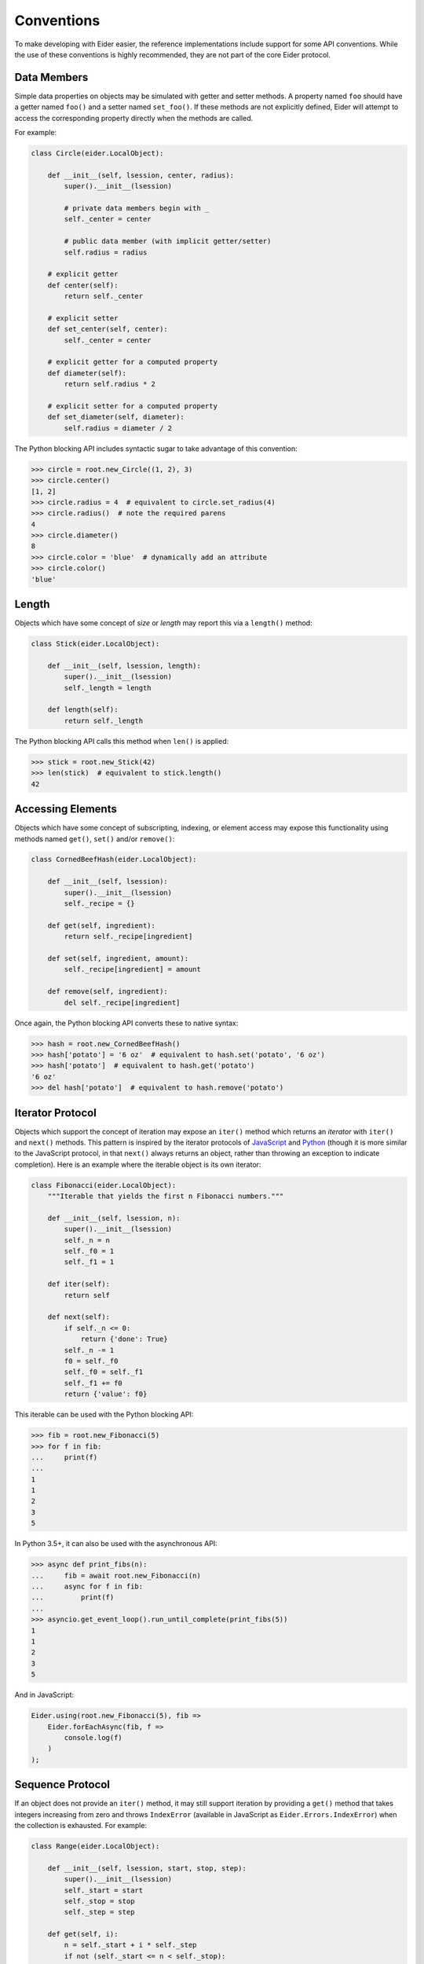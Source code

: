 .. sugar

.. _sugar:

Conventions
===========

To make developing with Eider easier, the reference implementations include
support for some API conventions.  While the use of these conventions is highly
recommended, they are not part of the core Eider protocol.


.. _sugar_data:

Data Members
------------

Simple data properties on objects may be simulated with getter and setter
methods.  A property named ``foo`` should have a getter named ``foo()`` and a
setter named ``set_foo()``.  If these methods are not explicitly defined, Eider
will attempt to access the corresponding property directly when the methods are
called.

For example:

.. sourcecode:: python3

    class Circle(eider.LocalObject):

        def __init__(self, lsession, center, radius):
            super().__init__(lsession)

            # private data members begin with _
            self._center = center

            # public data member (with implicit getter/setter)
            self.radius = radius

        # explicit getter
        def center(self):
            return self._center

        # explicit setter
        def set_center(self, center):
            self._center = center

        # explicit getter for a computed property
        def diameter(self):
            return self.radius * 2

        # explicit setter for a computed property
        def set_diameter(self, diameter):
            self.radius = diameter / 2

The Python blocking API includes syntactic sugar to take advantage of this
convention:

.. sourcecode:: python3

    >>> circle = root.new_Circle((1, 2), 3)
    >>> circle.center()
    [1, 2]
    >>> circle.radius = 4  # equivalent to circle.set_radius(4)
    >>> circle.radius()  # note the required parens
    4
    >>> circle.diameter()
    8
    >>> circle.color = 'blue'  # dynamically add an attribute
    >>> circle.color()
    'blue'


Length
------

Objects which have some concept of `size` or `length` may report this via a
``length()`` method:

.. sourcecode:: python3

    class Stick(eider.LocalObject):

        def __init__(self, lsession, length):
            super().__init__(lsession)
            self._length = length

        def length(self):
            return self._length

The Python blocking API calls this method when ``len()`` is applied:

.. sourcecode:: python3

    >>> stick = root.new_Stick(42)
    >>> len(stick)  # equivalent to stick.length()
    42


Accessing Elements
------------------

Objects which have some concept of subscripting, indexing, or element access
may expose this functionality using methods named ``get()``, ``set()`` and/or
``remove()``:

.. sourcecode:: python3

    class CornedBeefHash(eider.LocalObject):

        def __init__(self, lsession):
            super().__init__(lsession)
            self._recipe = {}

        def get(self, ingredient):
            return self._recipe[ingredient]

        def set(self, ingredient, amount):
            self._recipe[ingredient] = amount

        def remove(self, ingredient):
            del self._recipe[ingredient]

Once again, the Python blocking API converts these to native syntax:

.. sourcecode:: python3

    >>> hash = root.new_CornedBeefHash()
    >>> hash['potato'] = '6 oz'  # equivalent to hash.set('potato', '6 oz')
    >>> hash['potato']  # equivalent to hash.get('potato')
    '6 oz'
    >>> del hash['potato']  # equivalent to hash.remove('potato')


Iterator Protocol
-----------------

Objects which support the concept of iteration may expose an ``iter()`` method
which returns an `iterator` with ``iter()`` and ``next()`` methods.  This
pattern is inspired by the iterator protocols of `JavaScript
<https://developer.mozilla.org/en-US/docs/Web/JavaScript/Reference/Iteration_protocols>`_
and `Python <https://docs.python.org/3/library/stdtypes.html#iterator-types>`_
(though it is more similar to the JavaScript protocol, in that ``next()``
always returns an object, rather than throwing an exception to indicate
completion).  Here is an example where the iterable object is its own iterator:

.. sourcecode:: python3

    class Fibonacci(eider.LocalObject):
        """Iterable that yields the first n Fibonacci numbers."""

        def __init__(self, lsession, n):
            super().__init__(lsession)
            self._n = n
            self._f0 = 1
            self._f1 = 1

        def iter(self):
            return self

        def next(self):
            if self._n <= 0:
                return {'done': True}
            self._n -= 1
            f0 = self._f0
            self._f0 = self._f1
            self._f1 += f0
            return {'value': f0}

This iterable can be used with the Python blocking API:

.. sourcecode:: python3

    >>> fib = root.new_Fibonacci(5)
    >>> for f in fib:
    ...     print(f)
    ...
    1
    1
    2
    3
    5

In Python 3.5+, it can also be used with the asynchronous API:

.. sourcecode:: python3

    >>> async def print_fibs(n):
    ...     fib = await root.new_Fibonacci(n)
    ...     async for f in fib:
    ...         print(f)
    ...
    >>> asyncio.get_event_loop().run_until_complete(print_fibs(5))
    1
    1
    2
    3
    5

And in JavaScript:

.. sourcecode:: javascript

    Eider.using(root.new_Fibonacci(5), fib =>
        Eider.forEachAsync(fib, f =>
            console.log(f)
        )
    );


Sequence Protocol
-----------------

If an object does not provide an ``iter()`` method, it may still support
iteration by providing a ``get()`` method that takes integers increasing from
zero and throws ``IndexError`` (available in JavaScript as
``Eider.Errors.IndexError``) when the collection is exhausted.  For example:

.. sourcecode:: python3

    class Range(eider.LocalObject):

        def __init__(self, lsession, start, stop, step):
            super().__init__(lsession)
            self._start = start
            self._stop = stop
            self._step = step

        def get(self, i):
            n = self._start + i * self._step
            if not (self._start <= n < self._stop):
                raise IndexError
            return n

Blocking Python client:

.. sourcecode:: python3

    >>> r = root.new_Range(37, 49, 3)
    >>> for n in r:
    ...     print(n)
    ...
    37
    40
    43
    46

Asynchronous Python 3.5+ client:

.. sourcecode:: python3

    >>> async def print_range(start, stop, step):
    ...     r = await root.new_Range(start, stop, step)
    ...     async for n in r:
    ...         print(n)
    ...
    >>> asyncio.get_event_loop().run_until_complete(print_range(37, 49, 3))
    37
    40
    43
    46

JavaScript:

.. sourcecode:: javascript

    Eider.using(root.new_Range(37, 49, 3), r =>
        Eider.forEachAsync(r, n =>
            console.log(n)
        )
    );
